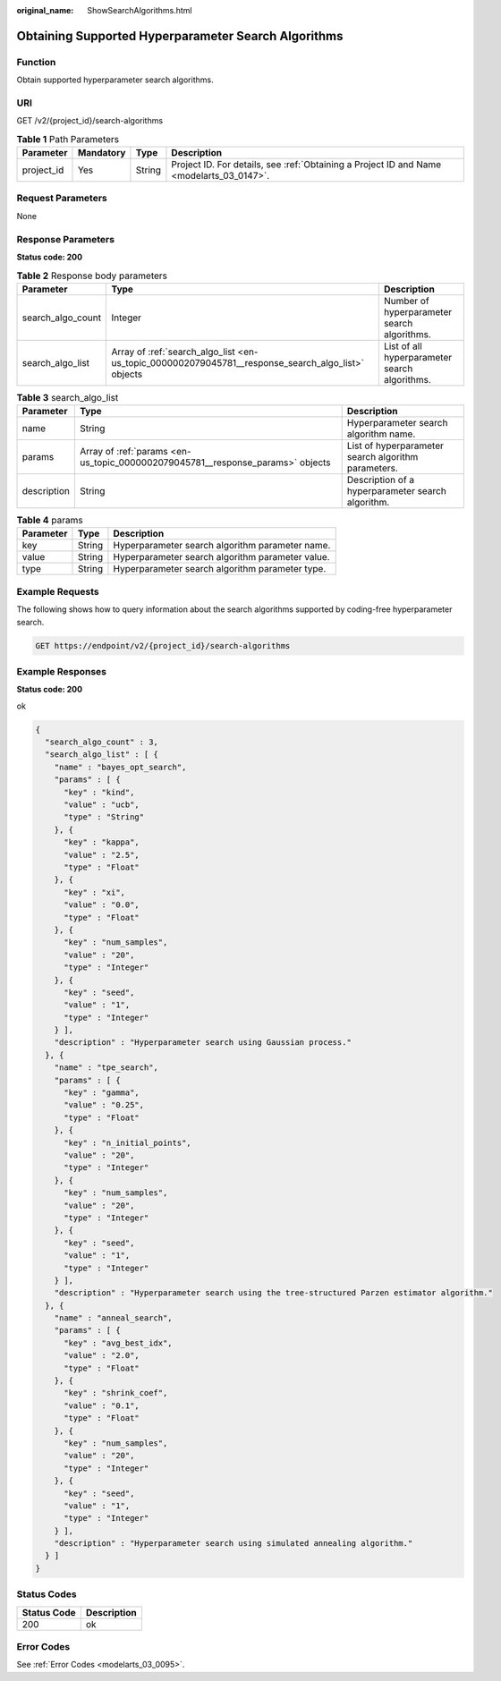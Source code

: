 :original_name: ShowSearchAlgorithms.html

.. _ShowSearchAlgorithms:

Obtaining Supported Hyperparameter Search Algorithms
====================================================

Function
--------

Obtain supported hyperparameter search algorithms.

URI
---

GET /v2/{project_id}/search-algorithms

.. table:: **Table 1** Path Parameters

   +------------+-----------+--------+------------------------------------------------------------------------------------------+
   | Parameter  | Mandatory | Type   | Description                                                                              |
   +============+===========+========+==========================================================================================+
   | project_id | Yes       | String | Project ID. For details, see :ref:`Obtaining a Project ID and Name <modelarts_03_0147>`. |
   +------------+-----------+--------+------------------------------------------------------------------------------------------+

Request Parameters
------------------

None

Response Parameters
-------------------

**Status code: 200**

.. table:: **Table 2** Response body parameters

   +-------------------+----------------------------------------------------------------------------------------------------+-----------------------------------------------+
   | Parameter         | Type                                                                                               | Description                                   |
   +===================+====================================================================================================+===============================================+
   | search_algo_count | Integer                                                                                            | Number of hyperparameter search algorithms.   |
   +-------------------+----------------------------------------------------------------------------------------------------+-----------------------------------------------+
   | search_algo_list  | Array of :ref:`search_algo_list <en-us_topic_0000002079045781__response_search_algo_list>` objects | List of all hyperparameter search algorithms. |
   +-------------------+----------------------------------------------------------------------------------------------------+-----------------------------------------------+

.. _en-us_topic_0000002079045781__response_search_algo_list:

.. table:: **Table 3** search_algo_list

   +-------------+--------------------------------------------------------------------------------+-----------------------------------------------------+
   | Parameter   | Type                                                                           | Description                                         |
   +=============+================================================================================+=====================================================+
   | name        | String                                                                         | Hyperparameter search algorithm name.               |
   +-------------+--------------------------------------------------------------------------------+-----------------------------------------------------+
   | params      | Array of :ref:`params <en-us_topic_0000002079045781__response_params>` objects | List of hyperparameter search algorithm parameters. |
   +-------------+--------------------------------------------------------------------------------+-----------------------------------------------------+
   | description | String                                                                         | Description of a hyperparameter search algorithm.   |
   +-------------+--------------------------------------------------------------------------------+-----------------------------------------------------+

.. _en-us_topic_0000002079045781__response_params:

.. table:: **Table 4** params

   ========= ====== ================================================
   Parameter Type   Description
   ========= ====== ================================================
   key       String Hyperparameter search algorithm parameter name.
   value     String Hyperparameter search algorithm parameter value.
   type      String Hyperparameter search algorithm parameter type.
   ========= ====== ================================================

Example Requests
----------------

The following shows how to query information about the search algorithms supported by coding-free hyperparameter search.

.. code-block:: text

   GET https://endpoint/v2/{project_id}/search-algorithms

Example Responses
-----------------

**Status code: 200**

ok

.. code-block::

   {
     "search_algo_count" : 3,
     "search_algo_list" : [ {
       "name" : "bayes_opt_search",
       "params" : [ {
         "key" : "kind",
         "value" : "ucb",
         "type" : "String"
       }, {
         "key" : "kappa",
         "value" : "2.5",
         "type" : "Float"
       }, {
         "key" : "xi",
         "value" : "0.0",
         "type" : "Float"
       }, {
         "key" : "num_samples",
         "value" : "20",
         "type" : "Integer"
       }, {
         "key" : "seed",
         "value" : "1",
         "type" : "Integer"
       } ],
       "description" : "Hyperparameter search using Gaussian process."
     }, {
       "name" : "tpe_search",
       "params" : [ {
         "key" : "gamma",
         "value" : "0.25",
         "type" : "Float"
       }, {
         "key" : "n_initial_points",
         "value" : "20",
         "type" : "Integer"
       }, {
         "key" : "num_samples",
         "value" : "20",
         "type" : "Integer"
       }, {
         "key" : "seed",
         "value" : "1",
         "type" : "Integer"
       } ],
       "description" : "Hyperparameter search using the tree-structured Parzen estimator algorithm."
     }, {
       "name" : "anneal_search",
       "params" : [ {
         "key" : "avg_best_idx",
         "value" : "2.0",
         "type" : "Float"
       }, {
         "key" : "shrink_coef",
         "value" : "0.1",
         "type" : "Float"
       }, {
         "key" : "num_samples",
         "value" : "20",
         "type" : "Integer"
       }, {
         "key" : "seed",
         "value" : "1",
         "type" : "Integer"
       } ],
       "description" : "Hyperparameter search using simulated annealing algorithm."
     } ]
   }

Status Codes
------------

=========== ===========
Status Code Description
=========== ===========
200         ok
=========== ===========

Error Codes
-----------

See :ref:`Error Codes <modelarts_03_0095>`.
